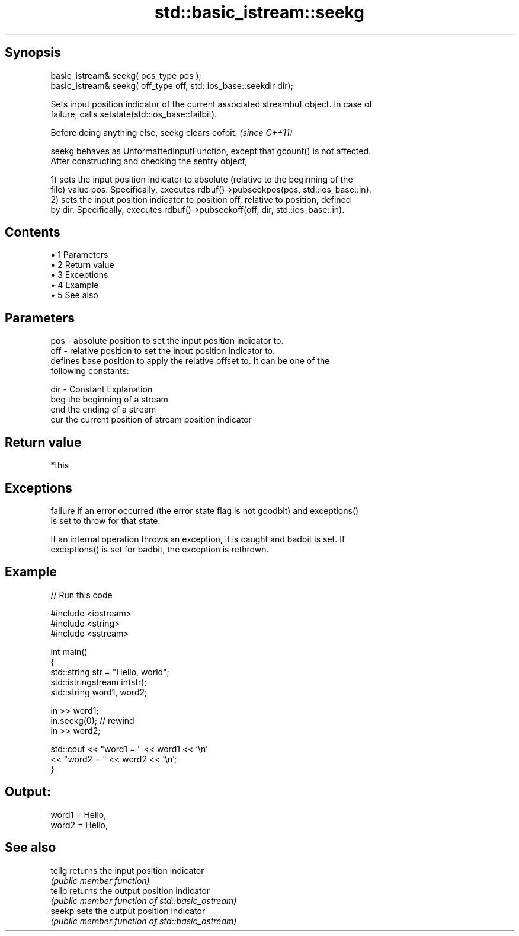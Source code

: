 .TH std::basic_istream::seekg 3 "Apr 19 2014" "1.0.0" "C++ Standard Libary"
.SH Synopsis
   basic_istream& seekg( pos_type pos );
   basic_istream& seekg( off_type off, std::ios_base::seekdir dir);

   Sets input position indicator of the current associated streambuf object. In case of
   failure, calls setstate(std::ios_base::failbit).

   Before doing anything else, seekg clears eofbit. \fI(since C++11)\fP

   seekg behaves as UnformattedInputFunction, except that gcount() is not affected.
   After constructing and checking the sentry object,

   1) sets the input position indicator to absolute (relative to the beginning of the
   file) value pos. Specifically, executes rdbuf()->pubseekpos(pos, std::ios_base::in).
   2) sets the input position indicator to position off, relative to position, defined
   by dir. Specifically, executes rdbuf()->pubseekoff(off, dir, std::ios_base::in).

.SH Contents

     • 1 Parameters
     • 2 Return value
     • 3 Exceptions
     • 4 Example
     • 5 See also

.SH Parameters

   pos - absolute position to set the input position indicator to.
   off - relative position to set the input position indicator to.
         defines base position to apply the relative offset to. It can be one of the
         following constants:

   dir - Constant Explanation
         beg      the beginning of a stream
         end      the ending of a stream
         cur      the current position of stream position indicator

.SH Return value

   *this

.SH Exceptions

   failure if an error occurred (the error state flag is not goodbit) and exceptions()
   is set to throw for that state.

   If an internal operation throws an exception, it is caught and badbit is set. If
   exceptions() is set for badbit, the exception is rethrown.

.SH Example

   
// Run this code

 #include <iostream>
 #include <string>
 #include <sstream>

 int main()
 {
     std::string str = "Hello, world";
     std::istringstream in(str);
     std::string word1, word2;

     in >> word1;
     in.seekg(0); // rewind
     in >> word2;

     std::cout << "word1 = " << word1 << '\\n'
               << "word2 = " << word2 << '\\n';
 }

.SH Output:

 word1 = Hello,
 word2 = Hello,

.SH See also

   tellg returns the input position indicator
         \fI(public member function)\fP
   tellp returns the output position indicator
         \fI(public member function of std::basic_ostream)\fP
   seekp sets the output position indicator
         \fI(public member function of std::basic_ostream)\fP
